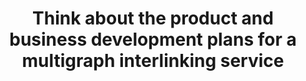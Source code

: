 #+TITLE: Think about the product and business development plans for a multigraph interlinking service
#+roam_tags: TO

